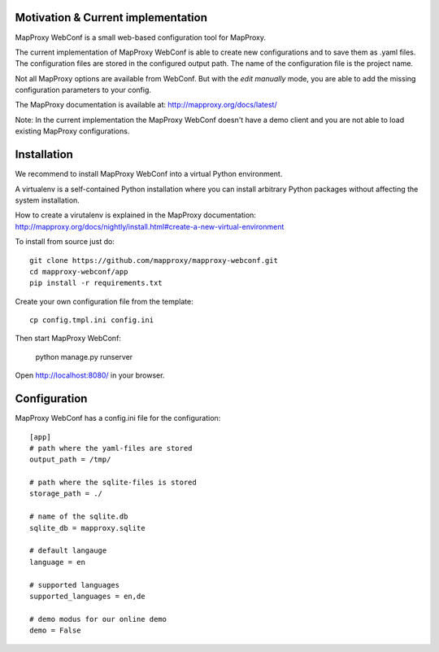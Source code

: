 Motivation & Current implementation
------------------------------------

MapProxy WebConf is a small web-based configuration tool for MapProxy.

The current implementation of MapProxy WebConf is able to create new configurations and to save them as .yaml files. The configuration files are stored in the configured output path. The name of the configuration file is the project name.

Not all MapProxy options are available from WebConf. But with the `edit manually` mode, you are able to add the missing configuration parameters to your config.

The MapProxy documentation is available at: http://mapproxy.org/docs/latest/

Note: In the current implementation the MapProxy WebConf doesn't have a demo client and you are not able to load existing MapProxy configurations.

Installation
------------

We recommend to install MapProxy WebConf into a virtual Python environment.

A virtualenv is a self-contained Python installation where you can install arbitrary Python packages without affecting the system installation.

How to create a virutalenv is explained in the MapProxy documentation: http://mapproxy.org/docs/nightly/install.html#create-a-new-virtual-environment

To install from source just do::

    git clone https://github.com/mapproxy/mapproxy-webconf.git
    cd mapproxy-webconf/app
    pip install -r requirements.txt

Create your own configuration file from the template::

    cp config.tmpl.ini config.ini

Then start MapProxy WebConf:

    python manage.py runserver

Open http://localhost:8080/ in your browser.


Configuration
-------------

MapProxy WebConf has a config.ini file for the configuration::

    [app]
    # path where the yaml-files are stored
    output_path = /tmp/

    # path where the sqlite-files is stored
    storage_path = ./

    # name of the sqlite.db
    sqlite_db = mapproxy.sqlite

    # default langauge
    language = en

    # supported languages
    supported_languages = en,de

    # demo modus for our online demo
    demo = False
